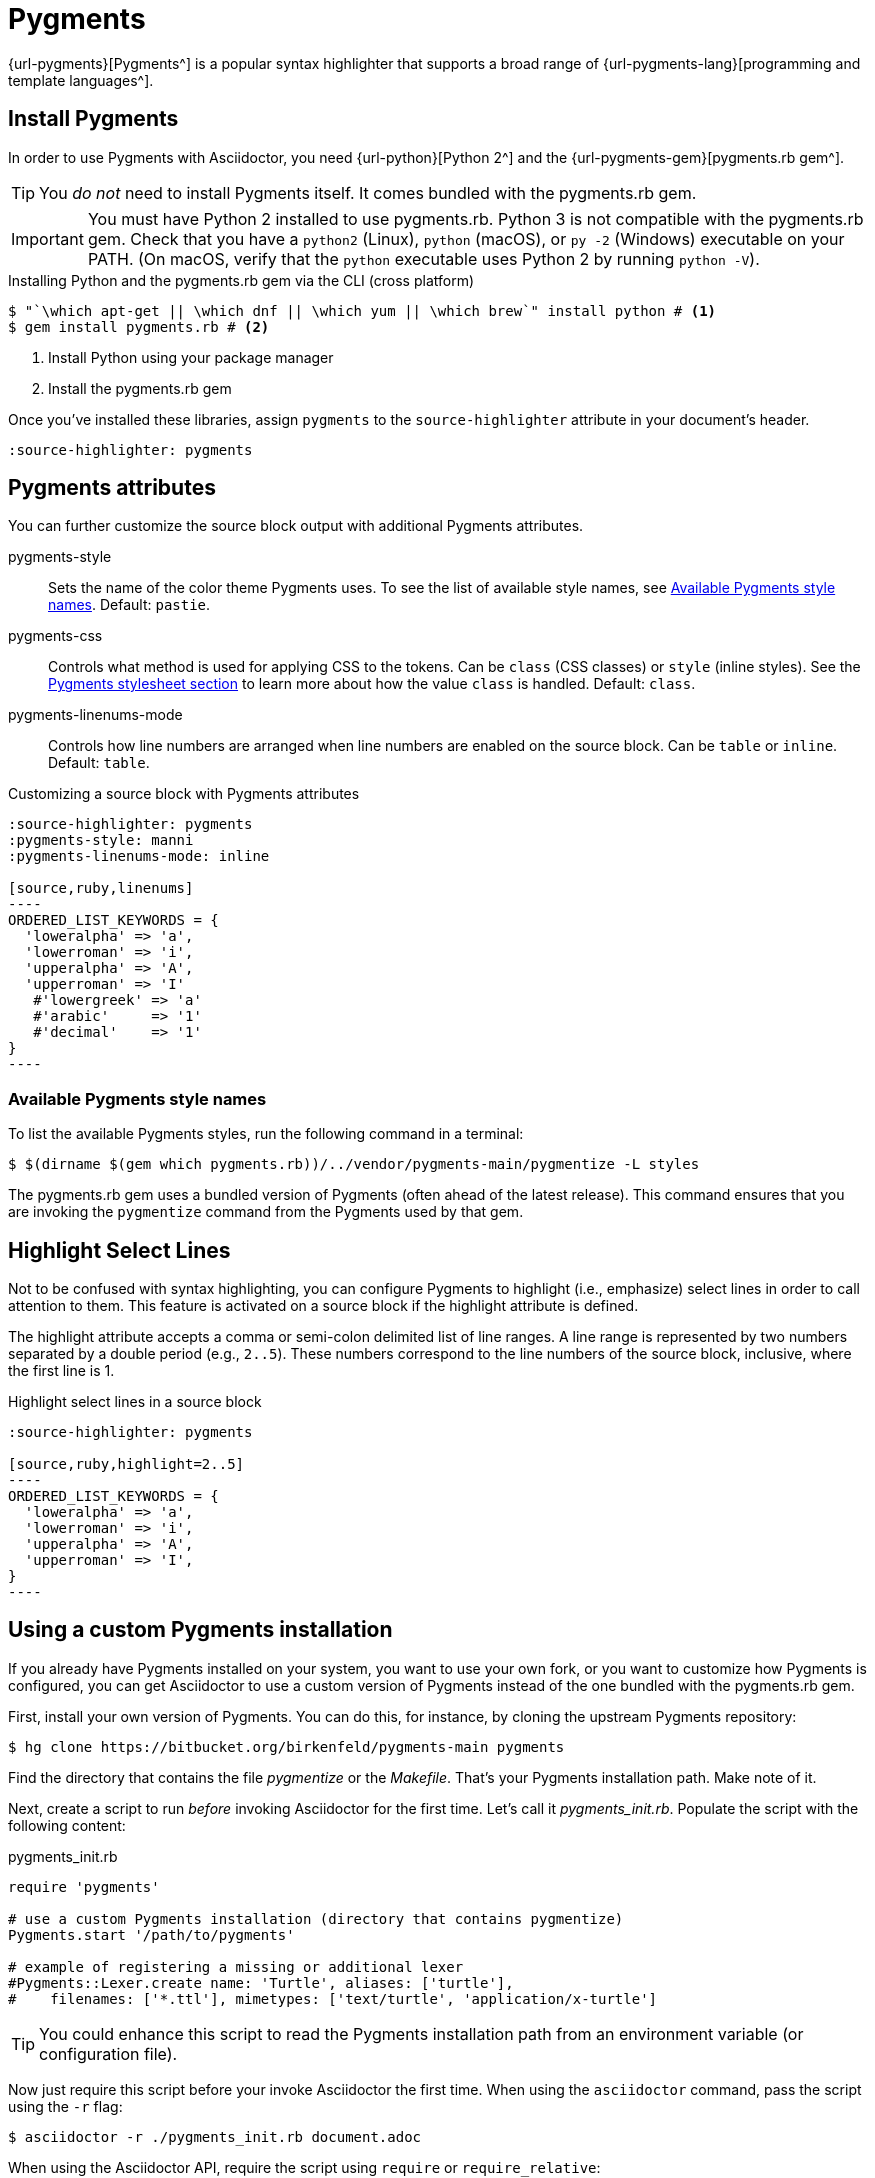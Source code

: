 = Pygments

{url-pygments}[Pygments^] is a popular syntax highlighter that supports a broad range of {url-pygments-lang}[programming and template languages^].

== Install Pygments

In order to use Pygments with Asciidoctor, you need {url-python}[Python 2^] and the {url-pygments-gem}[pygments.rb gem^].

TIP: You _do not_ need to install Pygments itself.
It comes bundled with the pygments.rb gem.

IMPORTANT: You must have Python 2 installed to use pygments.rb.
Python 3 is not compatible with the pygments.rb gem.
Check that you have a `python2` (Linux), `python` (macOS), or `py -2` (Windows) executable on your PATH.
(On macOS, verify that the `python` executable uses Python 2 by running `python -V`).

.Installing Python and the pygments.rb gem via the CLI (cross platform)
[source,console]
....
$ "`\which apt-get || \which dnf || \which yum || \which brew`" install python # <1>
$ gem install pygments.rb # <2>
....
<1> Install Python using your package manager
<2> Install the pygments.rb gem

Once you've installed these libraries, assign `pygments` to the `source-highlighter` attribute in your document's header.

[source]
----
:source-highlighter: pygments
----

== Pygments attributes

You can further customize the source block output with additional Pygments attributes.

pygments-style::
Sets the name of the color theme Pygments uses.
To see the list of available style names, see <<listing-pygments-style-names>>.
Default: `pastie`.

pygments-css::
Controls what method is used for applying CSS to the tokens.
Can be `class` (CSS classes) or `style` (inline styles).
See the xref:asciidoctor:html:apply-code-stylesheets.adoc#pygments[Pygments stylesheet section] to learn more about how the value `class` is handled.
Default: `class`.

pygments-linenums-mode::
Controls how line numbers are arranged when line numbers are enabled on the source block.
Can be `table` or `inline`.
Default: `table`.

.Customizing a source block with Pygments attributes
[source]
....
:source-highlighter: pygments
:pygments-style: manni
:pygments-linenums-mode: inline

[source,ruby,linenums]
----
ORDERED_LIST_KEYWORDS = {
  'loweralpha' => 'a',
  'lowerroman' => 'i',
  'upperalpha' => 'A',
  'upperroman' => 'I'
   #'lowergreek' => 'a'
   #'arabic'     => '1'
   #'decimal'    => '1'
}
----
....

////
.Result: Source block using inline line numbers and the manni theme
====
image::custom-pygments.png[Line numbers and a custom Pygments theme for a source block.]
====
////

[#listing-pygments-style-names]
=== Available Pygments style names

To list the available Pygments styles, run the following command in a terminal:

 $ $(dirname $(gem which pygments.rb))/../vendor/pygments-main/pygmentize -L styles

The pygments.rb gem uses a bundled version of Pygments (often ahead of the latest release).
This command ensures that you are invoking the `pygmentize` command from the Pygments used by that gem.

== Highlight Select Lines

Not to be confused with syntax highlighting, you can configure Pygments to highlight (i.e., emphasize) select lines in order to call attention to them.
This feature is activated on a source block if the highlight attribute is defined.

The highlight attribute accepts a comma or semi-colon delimited list of line ranges.
A line range is represented by two numbers separated by a double period (e.g., `2..5`).
These numbers correspond to the line numbers of the source block, inclusive, where the first line is 1.

.Highlight select lines in a source block
[source]
....
:source-highlighter: pygments

[source,ruby,highlight=2..5]
----
ORDERED_LIST_KEYWORDS = {
  'loweralpha' => 'a',
  'lowerroman' => 'i',
  'upperalpha' => 'A',
  'upperroman' => 'I',
}
----
....

== Using a custom Pygments installation

If you already have Pygments installed on your system, you want to use your own fork, or you want to customize how Pygments is configured, you can get Asciidoctor to use a custom version of Pygments instead of the one bundled with the pygments.rb gem.

First, install your own version of Pygments.
You can do this, for instance, by cloning the upstream Pygments repository:

 $ hg clone https://bitbucket.org/birkenfeld/pygments-main pygments

Find the directory that contains the file [.path]_pygmentize_ or the [.path]_Makefile_.
That's your Pygments installation path.
Make note of it.

Next, create a script to run _before_ invoking Asciidoctor for the first time.
Let's call it [.path]_pygments_init.rb_.
Populate the script with the following content:

.pygments_init.rb
[source,ruby]
----
require 'pygments'

# use a custom Pygments installation (directory that contains pygmentize)
Pygments.start '/path/to/pygments'

# example of registering a missing or additional lexer
#Pygments::Lexer.create name: 'Turtle', aliases: ['turtle'],
#    filenames: ['*.ttl'], mimetypes: ['text/turtle', 'application/x-turtle']
----

TIP: You could enhance this script to read the Pygments installation path from an environment variable (or configuration file).

Now just require this script before your invoke Asciidoctor the first time.
When using the `asciidoctor` command, pass the script using the `-r` flag:

 $ asciidoctor -r ./pygments_init.rb document.adoc

When using the Asciidoctor API, require the script using `require` or `require_relative`:

[source,ruby]
----
require 'asciidoctor'
require_relative './pygments_init.rb'

Asciidoctor.convert_file 'document.adoc', safe: :safe
----

Now Asciidoctor is using your custom installation of Pygments instead of the one bundled with the pygments.rb gem.

